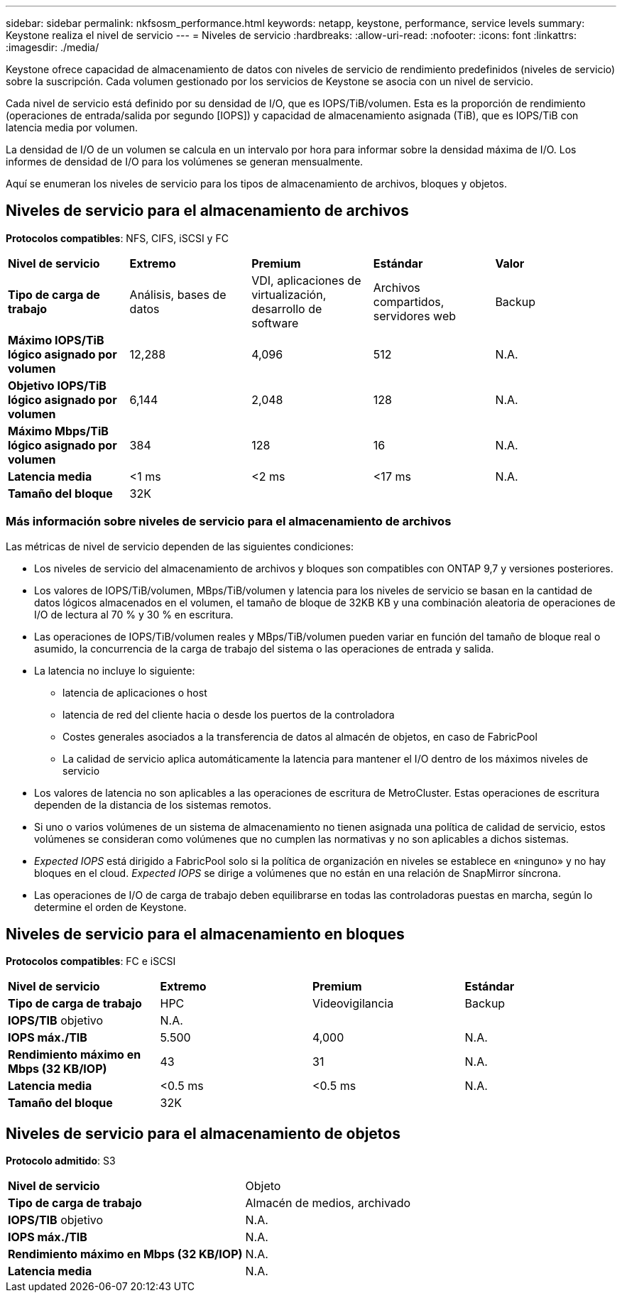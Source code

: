 ---
sidebar: sidebar 
permalink: nkfsosm_performance.html 
keywords: netapp, keystone, performance, service levels 
summary: Keystone realiza el nivel de servicio 
---
= Niveles de servicio
:hardbreaks:
:allow-uri-read: 
:nofooter: 
:icons: font
:linkattrs: 
:imagesdir: ./media/


[role="lead"]
Keystone ofrece capacidad de almacenamiento de datos con niveles de servicio de rendimiento predefinidos (niveles de servicio) sobre la suscripción. Cada volumen gestionado por los servicios de Keystone se asocia con un nivel de servicio.

Cada nivel de servicio está definido por su densidad de I/O, que es IOPS/TiB/volumen. Esta es la proporción de rendimiento (operaciones de entrada/salida por segundo [IOPS]) y capacidad de almacenamiento asignada (TiB), que es IOPS/TiB con latencia media por volumen.

La densidad de I/O de un volumen se calcula en un intervalo por hora para informar sobre la densidad máxima de I/O. Los informes de densidad de I/O para los volúmenes se generan mensualmente.

Aquí se enumeran los niveles de servicio para los tipos de almacenamiento de archivos, bloques y objetos.



== Niveles de servicio para el almacenamiento de archivos

*Protocolos compatibles*: NFS, CIFS, iSCSI y FC

|===


| *Nivel de servicio* | *Extremo* | *Premium* | *Estándar* | *Valor* 


| *Tipo de carga de trabajo* | Análisis, bases de datos | VDI, aplicaciones de virtualización, desarrollo de software | Archivos compartidos, servidores web | Backup 


| *Máximo IOPS/TiB lógico asignado por volumen* | 12,288 | 4,096 | 512 | N.A. 


| *Objetivo IOPS/TiB lógico asignado por volumen* | 6,144 | 2,048 | 128 | N.A. 


| *Máximo Mbps/TiB lógico asignado por volumen* | 384 | 128 | 16 | N.A. 


| *Latencia media* | <1 ms | <2 ms | <17 ms | N.A. 


| *Tamaño del bloque* 4+| 32K 
|===


=== Más información sobre niveles de servicio para el almacenamiento de archivos

Las métricas de nivel de servicio dependen de las siguientes condiciones:

* Los niveles de servicio del almacenamiento de archivos y bloques son compatibles con ONTAP 9,7 y versiones posteriores.
* Los valores de IOPS/TiB/volumen, MBps/TiB/volumen y latencia para los niveles de servicio se basan en la cantidad de datos lógicos almacenados en el volumen, el tamaño de bloque de 32KB KB y una combinación aleatoria de operaciones de I/O de lectura al 70 % y 30 % en escritura.
* Las operaciones de IOPS/TiB/volumen reales y MBps/TiB/volumen pueden variar en función del tamaño de bloque real o asumido, la concurrencia de la carga de trabajo del sistema o las operaciones de entrada y salida.
* La latencia no incluye lo siguiente:
+
** latencia de aplicaciones o host
** latencia de red del cliente hacia o desde los puertos de la controladora
** Costes generales asociados a la transferencia de datos al almacén de objetos, en caso de FabricPool
** La calidad de servicio aplica automáticamente la latencia para mantener el I/O dentro de los máximos niveles de servicio


* Los valores de latencia no son aplicables a las operaciones de escritura de MetroCluster. Estas operaciones de escritura dependen de la distancia de los sistemas remotos.
* Si uno o varios volúmenes de un sistema de almacenamiento no tienen asignada una política de calidad de servicio, estos volúmenes se consideran como volúmenes que no cumplen las normativas y no son aplicables a dichos sistemas.
* _Expected IOPS_ está dirigido a FabricPool solo si la política de organización en niveles se establece en «ninguno» y no hay bloques en el cloud. _Expected IOPS_ se dirige a volúmenes que no están en una relación de SnapMirror síncrona.
* Las operaciones de I/O de carga de trabajo deben equilibrarse en todas las controladoras puestas en marcha, según lo determine el orden de Keystone.




== Niveles de servicio para el almacenamiento en bloques

*Protocolos compatibles*: FC e iSCSI

|===


| *Nivel de servicio* | *Extremo* | *Premium* | *Estándar* 


| *Tipo de carga de trabajo* | HPC | Videovigilancia | Backup 


| *IOPS/TIB* objetivo 3+| N.A. 


| *IOPS máx./TIB* | 5.500 | 4,000 | N.A. 


| *Rendimiento máximo en Mbps (32 KB/IOP)* | 43 | 31 | N.A. 


| *Latencia media* | <0.5 ms | <0.5 ms | N.A. 


| *Tamaño del bloque* 3+| 32K 
|===


== Niveles de servicio para el almacenamiento de objetos

*Protocolo admitido*: S3

|===


| *Nivel de servicio* | Objeto 


| *Tipo de carga de trabajo* | Almacén de medios, archivado 


| *IOPS/TIB* objetivo | N.A. 


| *IOPS máx./TIB* | N.A. 


| *Rendimiento máximo en Mbps (32 KB/IOP)* | N.A. 


| *Latencia media* | N.A. 
|===